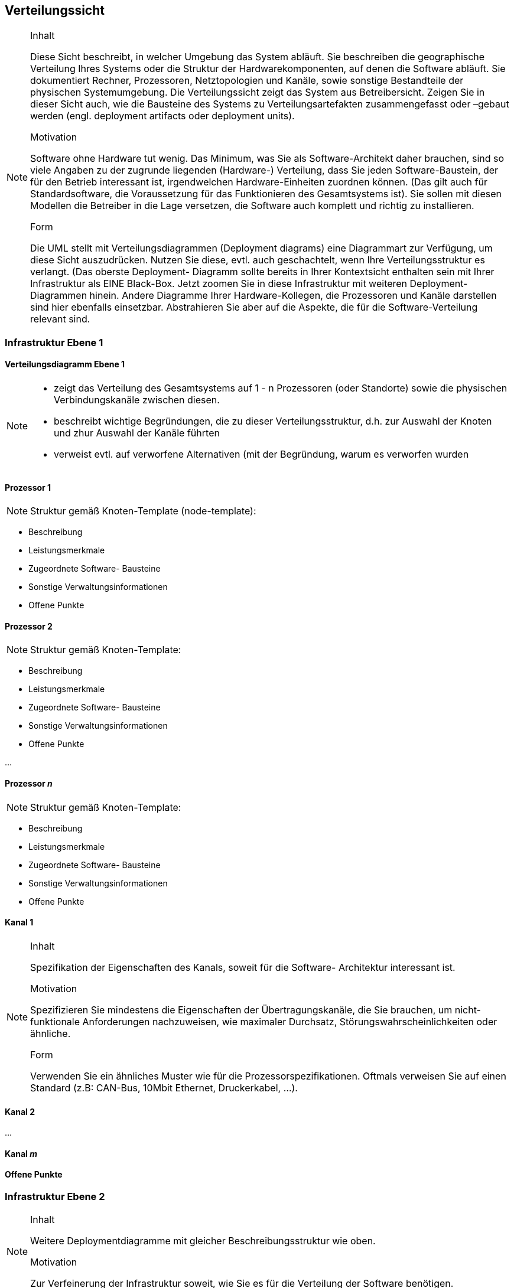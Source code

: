 
== Verteilungssicht

[NOTE]
====
.Inhalt
Diese Sicht beschreibt, in welcher Umgebung das System abläuft. Sie beschreiben die geographische Verteilung
Ihres Systems oder die Struktur der Hardwarekomponenten, auf denen die Software abläuft. Sie dokumentiert Rechner, Prozessoren, Netztopologien und Kanäle, sowie sonstige Bestandteile der physischen Systemumgebung. Die Verteilungssicht zeigt das System aus Betreibersicht.
Zeigen Sie in dieser Sicht auch, wie die Bausteine des Systems zu Verteilungsartefakten zusammengefasst oder
 –gebaut werden (engl. deployment artifacts oder deployment units).

.Motivation
Software ohne Hardware tut wenig. Das Minimum, was Sie als Software-Architekt daher brauchen, sind so
viele Angaben zu der zugrunde liegenden (Hardware-) Verteilung, dass Sie jeden Software-Baustein, der für den Betrieb interessant ist, irgendwelchen Hardware-Einheiten zuordnen können. (Das gilt auch für Standardsoftware, die Voraussetzung für das Funktionieren des Gesamtsystems ist). Sie sollen mit diesen Modellen die Betreiber in die Lage versetzen, die Software auch komplett und richtig zu installieren.

.Form
Die UML stellt mit Verteilungsdiagrammen (Deployment diagrams) eine Diagrammart zur Verfügung, um diese
Sicht auszudrücken. Nutzen Sie diese, evtl. auch geschachtelt, wenn Ihre Verteilungsstruktur es verlangt.
(Das oberste Deployment- Diagramm sollte bereits in Ihrer Kontextsicht enthalten sein mit Ihrer Infrastruktur als EINE Black-Box. Jetzt zoomen Sie in diese Infrastruktur mit weiteren Deployment- Diagrammen hinein.
Andere Diagramme Ihrer Hardware-Kollegen, die Prozessoren und Kanäle darstellen sind hier ebenfalls einsetzbar.
Abstrahieren Sie aber auf die Aspekte, die für die Software-Verteilung relevant sind.
====

=== Infrastruktur Ebene 1
==== Verteilungsdiagramm Ebene 1

[NOTE]
====
*  zeigt das Verteilung des Gesamtsystems auf 1 - n Prozessoren (oder Standorte) sowie die physischen Verbindungskanäle zwischen diesen.
*  beschreibt wichtige Begründungen, die zu dieser Verteilungsstruktur, d.h. zur Auswahl der Knoten und zhur Auswahl der Kanäle führten
*  verweist evtl. auf verworfene Alternativen (mit der Begründung, warum es verworfen wurden
====

==== Prozessor 1

[NOTE]
====
Struktur gemäß Knoten-Template (node-template):
====
*  Beschreibung
*  Leistungsmerkmale
*  Zugeordnete Software- Bausteine
*  Sonstige Verwaltungsinformationen
*  Offene Punkte


==== Prozessor 2

[NOTE]
====
Struktur gemäß Knoten-Template:
====
*  Beschreibung
*  Leistungsmerkmale
*  Zugeordnete Software- Bausteine
*  Sonstige Verwaltungsinformationen
*  Offene Punkte

...

==== Prozessor _n_

[NOTE]
====
Struktur gemäß Knoten-Template:
====
*  Beschreibung
*  Leistungsmerkmale
*  Zugeordnete Software- Bausteine
*  Sonstige Verwaltungsinformationen
*  Offene Punkte

==== Kanal 1

[NOTE]
====
.Inhalt
Spezifikation der Eigenschaften des Kanals, soweit für die Software- Architektur interessant ist.

.Motivation
Spezifizieren Sie mindestens die Eigenschaften der Übertragungskanäle, die Sie brauchen, um nicht-funktionale Anforderungen nachzuweisen, wie maximaler Durchsatz, Störungswahrscheinlichkeiten oder ähnliche.

.Form
Verwenden Sie ein ähnliches Muster wie für die Prozessorspezifikationen.
Oftmals verweisen Sie auf einen Standard (z.B: CAN-Bus, 10Mbit Ethernet, Druckerkabel, ...).
====

==== Kanal 2

...

==== Kanal _m_

==== Offene Punkte

=== Infrastruktur Ebene 2

[NOTE]
====
.Inhalt
Weitere Deploymentdiagramme mit gleicher Beschreibungsstruktur wie oben.

.Motivation
Zur Verfeinerung der Infrastruktur soweit, wie Sie es für die Verteilung der Software benötigen.
====
